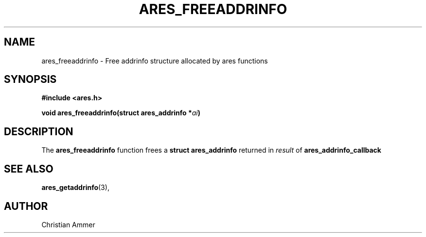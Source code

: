 .\"
.\" Copyright 1998 by the Massachusetts Institute of Technology.
.\"
.\" Permission to use, copy, modify, and distribute this
.\" software and its documentation for any purpose and without
.\" fee is hereby granted, provided that the above copyright
.\" notice appear in all copies and that both that copyright
.\" notice and this permission notice appear in supporting
.\" documentation, and that the name of M.I.T. not be used in
.\" advertising or publicity pertaining to distribution of the
.\" software without specific, written prior permission.
.\" M.I.T. makes no representations about the suitability of
.\" this software for any purpose.  It is provided "as is"
.\" without express or implied warranty.
.\"
.TH ARES_FREEADDRINFO 3 "31 October 2018"
.SH NAME
ares_freeaddrinfo \- Free addrinfo structure allocated by ares functions
.SH SYNOPSIS
.nf
.B #include <ares.h>
.PP
.B void ares_freeaddrinfo(struct ares_addrinfo *\fIai\fP)
.fi
.SH DESCRIPTION
The
.B ares_freeaddrinfo
function frees a
.B struct ares_addrinfo
returned in \fIresult\fP of
.B ares_addrinfo_callback
.SH SEE ALSO
.BR ares_getaddrinfo (3),
.SH AUTHOR
Christian Ammer
